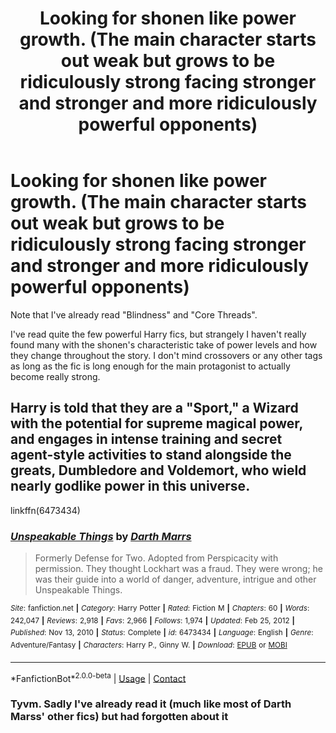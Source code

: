 #+TITLE: Looking for shonen like power growth. (The main character starts out weak but grows to be ridiculously strong facing stronger and stronger and more ridiculously powerful opponents)

* Looking for shonen like power growth. (The main character starts out weak but grows to be ridiculously strong facing stronger and stronger and more ridiculously powerful opponents)
:PROPERTIES:
:Author: VulpineKitsune
:Score: 6
:DateUnix: 1617635271.0
:DateShort: 2021-Apr-05
:FlairText: Request
:END:
Note that I've already read "Blindness" and "Core Threads".

I've read quite the few powerful Harry fics, but strangely I haven't really found many with the shonen's characteristic take of power levels and how they change throughout the story. I don't mind crossovers or any other tags as long as the fic is long enough for the main protagonist to actually become really strong.


** Harry is told that they are a "Sport," a Wizard with the potential for supreme magical power, and engages in intense training and secret agent-style activities to stand alongside the greats, Dumbledore and Voldemort, who wield nearly godlike power in this universe.

linkffn(6473434)
:PROPERTIES:
:Author: Dynomancer
:Score: 4
:DateUnix: 1617640767.0
:DateShort: 2021-Apr-05
:END:

*** [[https://www.fanfiction.net/s/6473434/1/][*/Unspeakable Things/*]] by [[https://www.fanfiction.net/u/1229909/Darth-Marrs][/Darth Marrs/]]

#+begin_quote
  Formerly Defense for Two. Adopted from Perspicacity with permission. They thought Lockhart was a fraud. They were wrong; he was their guide into a world of danger, adventure, intrigue and other Unspeakable Things.
#+end_quote

^{/Site/:} ^{fanfiction.net} ^{*|*} ^{/Category/:} ^{Harry} ^{Potter} ^{*|*} ^{/Rated/:} ^{Fiction} ^{M} ^{*|*} ^{/Chapters/:} ^{60} ^{*|*} ^{/Words/:} ^{242,047} ^{*|*} ^{/Reviews/:} ^{2,918} ^{*|*} ^{/Favs/:} ^{2,966} ^{*|*} ^{/Follows/:} ^{1,974} ^{*|*} ^{/Updated/:} ^{Feb} ^{25,} ^{2012} ^{*|*} ^{/Published/:} ^{Nov} ^{13,} ^{2010} ^{*|*} ^{/Status/:} ^{Complete} ^{*|*} ^{/id/:} ^{6473434} ^{*|*} ^{/Language/:} ^{English} ^{*|*} ^{/Genre/:} ^{Adventure/Fantasy} ^{*|*} ^{/Characters/:} ^{Harry} ^{P.,} ^{Ginny} ^{W.} ^{*|*} ^{/Download/:} ^{[[http://www.ff2ebook.com/old/ffn-bot/index.php?id=6473434&source=ff&filetype=epub][EPUB]]} ^{or} ^{[[http://www.ff2ebook.com/old/ffn-bot/index.php?id=6473434&source=ff&filetype=mobi][MOBI]]}

--------------

*FanfictionBot*^{2.0.0-beta} | [[https://github.com/FanfictionBot/reddit-ffn-bot/wiki/Usage][Usage]] | [[https://www.reddit.com/message/compose?to=tusing][Contact]]
:PROPERTIES:
:Author: FanfictionBot
:Score: 2
:DateUnix: 1617640788.0
:DateShort: 2021-Apr-05
:END:


*** Tyvm. Sadly I've already read it (much like most of Darth Marss' other fics) but had forgotten about it
:PROPERTIES:
:Author: VulpineKitsune
:Score: 1
:DateUnix: 1617642192.0
:DateShort: 2021-Apr-05
:END:
